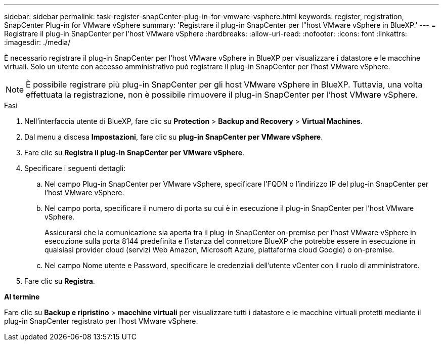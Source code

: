 ---
sidebar: sidebar 
permalink: task-register-snapCenter-plug-in-for-vmware-vsphere.html 
keywords: register, registration, SnapCenter Plug-in for VMware vSphere 
summary: 'Registrare il plug-in SnapCenter per l"host VMware vSphere in BlueXP.' 
---
= Registrare il plug-in SnapCenter per l'host VMware vSphere
:hardbreaks:
:allow-uri-read: 
:nofooter: 
:icons: font
:linkattrs: 
:imagesdir: ./media/


[role="lead"]
È necessario registrare il plug-in SnapCenter per l'host VMware vSphere in BlueXP per visualizzare i datastore e le macchine virtuali. Solo un utente con accesso amministrativo può registrare il plug-in SnapCenter per l'host VMware vSphere.


NOTE: È possibile registrare più plug-in SnapCenter per gli host VMware vSphere in BlueXP. Tuttavia, una volta effettuata la registrazione, non è possibile rimuovere il plug-in SnapCenter per l'host VMware vSphere.

.Fasi
. Nell'interfaccia utente di BlueXP, fare clic su *Protection* > *Backup and Recovery* > *Virtual Machines*.
. Dal menu a discesa *Impostazioni*, fare clic su *plug-in SnapCenter per VMware vSphere*.
. Fare clic su *Registra il plug-in SnapCenter per VMware vSphere*.
. Specificare i seguenti dettagli:
+
.. Nel campo Plug-in SnapCenter per VMware vSphere, specificare l'FQDN o l'indirizzo IP del plug-in SnapCenter per l'host VMware vSphere.
.. Nel campo porta, specificare il numero di porta su cui è in esecuzione il plug-in SnapCenter per l'host VMware vSphere.
+
Assicurarsi che la comunicazione sia aperta tra il plug-in SnapCenter on-premise per l'host VMware vSphere in esecuzione sulla porta 8144 predefinita e l'istanza del connettore BlueXP che potrebbe essere in esecuzione in qualsiasi provider cloud (servizi Web Amazon, Microsoft Azure, piattaforma cloud Google) o on-premise.

.. Nel campo Nome utente e Password, specificare le credenziali dell'utente vCenter con il ruolo di amministratore.


. Fare clic su *Registra*.


*Al termine*

Fare clic su *Backup e ripristino* > *macchine virtuali* per visualizzare tutti i datastore e le macchine virtuali protetti mediante il plug-in SnapCenter registrato per l'host VMware vSphere.
